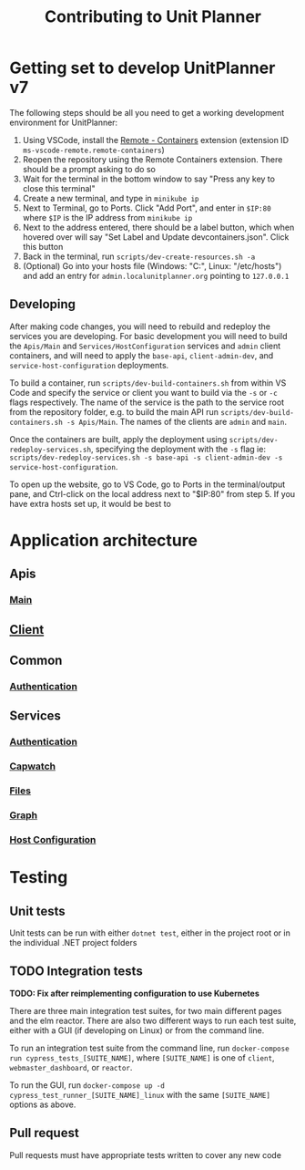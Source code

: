 #+TITLE: Contributing to Unit Planner

* Getting set to develop UnitPlanner v7
The following steps should be all you need to get a working development environment for UnitPlanner:

1. Using VSCode, install the [[https://marketplace.visualstudio.com/items?itemName=ms-vscode-remote.remote-containers][Remote - Containers]] extension (extension ID ~ms-vscode-remote.remote-containers~)
2. Reopen the repository using the Remote Containers extension. There should be a prompt asking to do so
3. Wait for the terminal in the bottom window to say "Press any key to close this terminal"
4. Create a new terminal, and type in ~minikube ip~
5. Next to Terminal, go to Ports. Click "Add Port", and enter in ~$IP:80~ where ~$IP~ is the IP address from ~minikube ip~
6. Next to the address entered, there should be a label button, which when hovered over will say "Set Label and Update devcontainers.json". Click this button
7. Back in the terminal, run ~scripts/dev-create-resources.sh -a~
8. (Optional) Go into your hosts file (Windows: "C:\Windows\System32\drivers\etc\hosts", Linux: "/etc/hosts") and add an entry for ~admin.localunitplanner.org~ pointing to ~127.0.0.1~

** Developing

After making code changes, you will need to rebuild and redeploy the services you are developing. For basic development you will need to build the ~Apis/Main~ and ~Services/HostConfiguration~ services and ~admin~ client containers, and will need to apply the ~base-api~, ~client-admin-dev~, and ~service-host-configuration~ deployments.

To build a container, run ~scripts/dev-build-containers.sh~ from within VS Code and specify the service or client you want to build via the ~-s~ or ~-c~ flags respectively. The name of the service is the path to the service root from the repository folder, e.g. to build the main API run ~scripts/dev-build-containers.sh -s Apis/Main~. The names of the clients are ~admin~ and ~main~.  

Once the containers are built, apply the deployment using ~scripts/dev-redeploy-services.sh~, specifying the deployment with the ~-s~ flag ie: ~scripts/dev-redeploy-services.sh -s base-api -s client-admin-dev -s service-host-configuration~.  

To open up the website, go to VS Code, go to Ports in the terminal/output pane, and Ctrl-click on the local address next to "$IP:80" from step 5. If you have extra hosts set up, it would be best to

* Application architecture
** Apis
*** [[./Apis/Main/README.org][Main]]
** [[./Client/README.org][Client]]
** Common
*** [[./Common/Authentication/README.org][Authentication]]
** Services
*** [[./Services/Authentication/README.org][Authentication]]
*** [[./Services/Capwatch/README.org][Capwatch]]
*** [[./Services/Files/README.org][Files]]
*** [[./Services/Graph/README.org][Graph]]
*** [[./Services/HostConfiguration/README.org][Host Configuration]]

* Testing
** Unit tests
Unit tests can be run with either ~dotnet test~, either in the project root or in the individual .NET project folders

** TODO Integration tests
*TODO: Fix after reimplementing configuration to use Kubernetes*

There are three main integration test suites, for two main different pages and the elm reactor. There are also two different ways to run each test suite, either with a GUI (if developing on Linux) or from the command line.

To run an integration test suite from the command line, run ~docker-compose run cypress_tests_[SUITE_NAME]~, where ~[SUITE_NAME]~ is one of ~client~, ~webmaster_dashboard~, or ~reactor~.

To run the GUI, run ~docker-compose up -d cypress_test_runner_[SUITE_NAME]_linux~ with the same ~[SUITE_NAME]~ options as above.

** Pull request
Pull requests must have appropriate tests written to cover any new code
